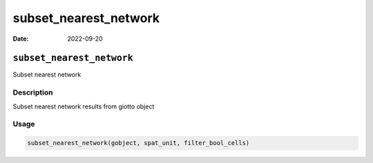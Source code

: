 ======================
subset_nearest_network
======================

:Date: 2022-09-20

``subset_nearest_network``
==========================

Subset nearest network

Description
-----------

Subset nearest network results from giotto object

Usage
-----

.. code:: r

   subset_nearest_network(gobject, spat_unit, filter_bool_cells)
